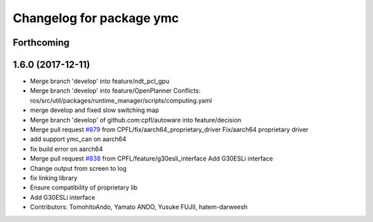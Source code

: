 ^^^^^^^^^^^^^^^^^^^^^^^^^
Changelog for package ymc
^^^^^^^^^^^^^^^^^^^^^^^^^

Forthcoming
-----------

1.6.0 (2017-12-11)
------------------
* Merge branch 'develop' into feature/ndt_pcl_gpu
* Merge branch 'develop' into feature/OpenPlanner
  Conflicts:
  ros/src/util/packages/runtime_manager/scripts/computing.yaml
* merge develop and fixed slow switching map
* Merge branch 'develop' of github.com:cpfl/autoware into feature/decision
* Merge pull request `#879 <https://github.com/CPFL/Autoware/issues/879>`_ from CPFL/fix/aarch64_proprietary_driver
  Fix/aarch64 proprietary driver
* add support ymc_can on aarch64
* fix build error on aarch64
* Merge pull request `#838 <https://github.com/CPFL/Autoware/issues/838>`_ from CPFL/feature/g30esli_interface
  Add G30ESLi interface
* Change output from screen to log
* fix linking library
* Ensure compatibility of proprietary lib
* Add G30ESLi interface
* Contributors: TomohitoAndo, Yamato ANDO, Yusuke FUJII, hatem-darweesh
